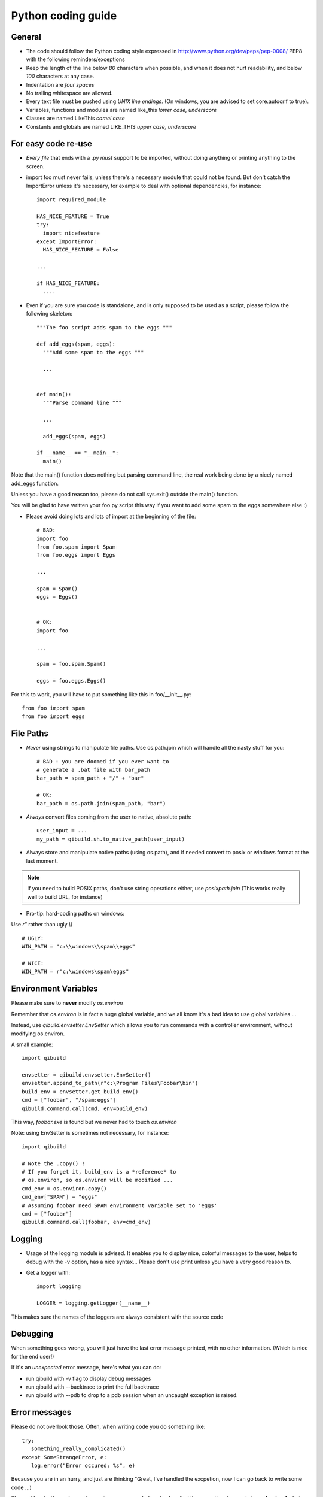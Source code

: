 Python coding guide
===================

.. highlight:: python

General
-------

* The code should follow the Python coding style expressed in
  http://www.python.org/dev/peps/pep-0008/ PEP8 with the following
  reminders/exceptions

* Keep the length of the line below *80* characters when possible,
  and when it does not hurt readability, and below *100* characters
  at any case.

* Indentation are *four spaces*

* No trailing whitespace are allowed.

* Every text file must be pushed using *UNIX line endings*. (On windows, you
  are advised to set core.autocrlf to true).

* Variables, functions and modules are named like_this
  *lower case, underscore*

* Classes are named LikeThis *camel case*

* Constants and globals are named LIKE_THIS *upper case, underscore*


For easy code re-use
--------------------


* *Every file* that ends with a .py *must* support to be imported, without
  doing anything or printing anything to the screen.

* import foo must never fails, unless there's a necessary module that could
  not be found. But don't catch the ImportError unless it's necessary, for
  example to deal with optional dependencies, for instance::

    import required_module

    HAS_NICE_FEATURE = True
    try:
      import nicefeature
    except ImportError:
      HAS_NICE_FEATURE = False

    ...

    if HAS_NICE_FEATURE:
      ....



* Even if you are sure you code is standalone, and is only supposed to be used
  as a script, please follow the following skeleton::

    """The foo script adds spam to the eggs """

    def add_eggs(spam, eggs):
      """Add some spam to the eggs """

      ...


    def main():
      """Parse command line """

      ...

      add_eggs(spam, eggs)

    if __name__ == "__main__":
      main()

Note that the main() function does nothing but parsing command line, the real
work being done by a nicely named add_eggs function.

Unless you have a good reason too, please do not call sys.exit() outside the
main() function.

You will be glad to have written your foo.py script this way if you want to
add some spam to the eggs somewhere else :)


* Please avoid doing lots and lots of import at the beginning of
  the file::

    # BAD:
    import foo
    from foo.spam import Spam
    from foo.eggs import Eggs

    ...

    spam = Spam()
    eggs = Eggs()


    # OK:
    import foo

    ...

    spam = foo.spam.Spam()

    eggs = foo.eggs.Eggs()


For this to work, you will have to put something like this in
foo/__init__.py::

  from foo import spam
  from foo import eggs


File Paths
----------

* *Never* using strings to manipulate file paths. Use os.path.join
  which will handle all the nasty stuff for you::

    # BAD : you are doomed if you ever want to
    # generate a .bat file with bar_path
    bar_path = spam_path + "/" + "bar"

    # OK:
    bar_path = os.path.join(spam_path, "bar")

* *Always* convert files coming from the user to native, absolute path::

    user_input = ...
    my_path = qibuild.sh.to_native_path(user_input)

* Always store and manipulate native paths (using os.path), and if needed
  convert to posix or windows format at the last moment.

.. note:: If you need to build POSIX paths, don't use string operations
   either, use `posixpath.join`  (This works really well to build URL, for
   instance)

* Pro-tip: hard-coding paths on windows:

Use `r"` rather than ugly `\\\\` ::

  # UGLY:
  WIN_PATH = "c:\\windows\\spam\\eggs"

  # NICE:
  WIN_PATH = r"c:\windows\spam\eggs"


Environment Variables
---------------------

Please make sure to **never** modify `os.environ`

Remember that `os.environ` is in fact a huge global variable, and we all know
it's a bad idea to use global variables ...

Instead, use `qibuild.envsetter.EnvSetter` which allows you to run
commands with a controller environment, without modifying os.environ.

A small example::

  import qibuild

  envsetter = qibuild.envsetter.EnvSetter()
  envsetter.append_to_path(r"c:\Program Files\Foobar\bin")
  build_env = envsetter.get_build_env()
  cmd = ["foobar", "/spam:eggs"]
  qibuild.command.call(cmd, env=build_env)

This way, `foobar.exe` is found but we never had to touch `os.environ`


Note: using EnvSetter is sometimes not necessary, for instance::

  import qibuild

  # Note the .copy() !
  # If you forget it, build_env is a *reference* to
  # os.environ, so os.environ will be modified ...
  cmd_env = os.environ.copy()
  cmd_env["SPAM"] = "eggs"
  # Assuming foobar need SPAM environment variable set to 'eggs'
  cmd = ["foobar"]
  qibuild.command.call(foobar, env=cmd_env)



Logging
-------

* Usage of the logging module is advised. It enables you to display nice,
  colorful messages to the user, helps to debug with the -v option, has a
  nice syntax...
  Please don't use print unless you have a very good reason to.

* Get a logger with::

    import logging

    LOGGER = logging.getLogger(__name__)

This makes sure the names of the loggers are always consistent with the source code

Debugging
---------

When something goes wrong, you will just have the last error message printed,
with no other information. (Which is nice for the end user!)

If it's an *unexpected* error message, here's what you can do:

* run qibuild with -v flag to display debug messages

* run qibuild with --backtrace to print the full backtrace

* run qibuild with --pdb to drop to a pdb session when an uncaught exception is raised.


Error messages
--------------

Please do not overlook those. Often, when writing code you do something like::

  try:
     something_really_complicated()
  except SomeStrangeError, e:
     log.error("Error occured: %s", e)


Because you are in an hurry, and just are thinking "Great, I've handled the excpetion,
now I can go back to write some code ...)

The problem is: the end user does not care you are glad you've handled the
exception, he needs to **understand** what just happens.

So you need to take a step back, think a litttle. "Ok, what path would lead to this
exception? What was the end user probably doing? How can I help him understand what
went wrong, and how he can fix this?"

So here's a short list of do's and don'ts when you are writing your error message.

* Wording sould look like::

    Could not < descritiion for what went wrong >
    <Detailed explanation>
    Please < suggestion of a solution >

  For instance::

    Could not open configuration file
    path/to/inexistant.cfg does not exist
    Please check your configuration.


* Put filenames between quotes. For instance, if you are using a path given
  via a GUI, or via a prompt, it's possible that you forgot to strip it before using
  it, thus trying to create '/path/to/foo ' or 'path/to/foo\n'.
  Unless you are putting the filename between quotes, this kind of error is hard to find.


* Put commands to use like this::

    Please try running: `qibuild configure -c linux32 foo'


* Give information

  Code like this makes little kitten cry::

    try:
      with open(config_file, "w") as fp:
        config = fp.read()
    except IOError, err:
      raise Exception("Could not open config file for writing")


  It's not helpful at all!
  It does not answer those basic questions:

    * What was the config file?
    * What was the problem with opening the config file?
    * ...

  So the end user has **no clue** what to do...

  And the fix is so simple! Just add a few lines::

    try:
      with open(config_file, "w") as fp:
        config = fp.read()
    except IOError, err:
      mess   = "Could not open config ('%s') file for writing\n" % config_file
      mess += "Error was: %s" % err
      raise Exception(mess)

  So the error message would then be ::

    Could not open '/etc/foo/bar.cfg' for writing
    Error was: [Errno 13] Permission denied

  Which is much more helpful.



* Suggest a solution

  This is the harder part, but it's nice if the user can figure out what to do next.

  Here are a few examples::

    $ qibuild configure -c foo

    Error: Invalid configuration foo
     * No toolchain named foo. Known toolchains are:
        ['linux32', 'linux64']
     * No custom cmake file for config foo found.
       (looked in /home/dmerejkowsky/work/tmp/qi/.qi/foo.cmake)


    $ qibuild install foo (when build dir does not exists)

    Error: Could not find build directory:
      /home/dmerejkowsky/work/tmp/qi/foo/build-linux64-release
    If you were trying to install the project, make sure that you have configured
    and built it first


    $ qibuild configure # when not in a worktree

    Error: Could not find a work tree. please try from a valid work tree,
    specify an existing work tree with '--work-tree {path}', or create a new
    work tree with 'qibuild init'


    $ qibuild configure # at the root for the worktree

    Error: Could not guess project name from the working tree. Please try
    from a subdirectory of a project or specify the name of the project.



Extending QiBuild actions
-------------------------


Writing a new qibuild action is quite simple.

When you type::

  qibuild spam

the qibuild script will look for a module named spam in the
qibuild.actions package.

The only requirements for the spam module is to contain two functions:

* configure_parser(parser)

* do(args)

The configure_parser function takes a argparse.ArgumentParser object and
modifies it.

You can modify the parser passed as arguments to add specific arguments
to you action.

The do function takes the result of the command line parsing. It's a
argparse.Namespace object.

Quick example of a generic action:::

  """Add some eggs !"""

  import argparse
  import logging
  import qibuild

  LOGGER = logging.getLogger(__name__)

  def configure_parser(parser):
      """Configure parser for this action """
      qibuild.cmdparse.default_parser(parser)
      parser.add_argument("--num-eggs",
        help="Number of eggs to add",
        type=int)
      parser.set_defaults(
        num_eggs=3)

  def do(args):
    """Main entry point"""
    LOGGER.info("adding %i eggs", args.num_eggs)


The call to qibuild.cmdparse.default_parser is mandatory:
It handles the logging configuration, and all the debug options.

There are a bunch of other functions available to configure the parsers in
the qibuild.parsers package, depending on what you need to do, and, yes,
they all call qibuild.cmdparse.default_parser for you :)


Quick note : often you have to have an action with two words in it, for
instance foo-bar.

Although simply writing a file called foo-bar.py would world, please
create a module called foo_bar.py . Note that "import foo-bar" won't
work, Python will read it as "import foo minus bar"...

Note that having called your module foo_bar.py won't prevent you to use
qibuild foo-bar if necessary.

